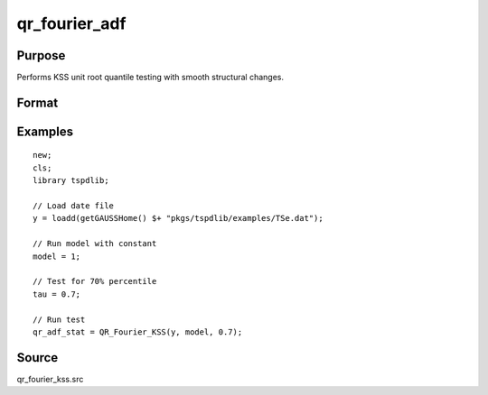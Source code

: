 
qr_fourier_adf
==============================================

Purpose
----------------

Performs KSS unit root quantile testing with smooth structural changes.

Format
----------------
.. function:: qr_f_kss  = QR_Fourier_KSS(y, model, tau [, p, k, _print])
    :noindexentry:

    :param y: Time series data to be tested.
    :type y: Nx1 matrix

    :param model: Model to be implemented.

        =========== ====================
        1           Constant.
        2           Constant and trend.
        =========== ====================

    :type model: Scalar

    :param tau: The quantile (0.1,...,1)
    :type tau: Scalar

    :param p: Optional, the number of lags used for :math:`\Delta y`. Default = 8.
    :type p: Scalar

    :param k: Optional, the Fourier frequency. Default = 3.
    :type k: Scalar

    :param _print: Optional, print option "true" for printing results. Default = "true".
    :type _print: String
        
    :return qr_f_kss: Quantile, Fourier KSS test statistic.
    :rtype qr_f_kss: Scalar

Examples
--------

::

  new;
  cls;
  library tspdlib;

  // Load date file
  y = loadd(getGAUSSHome() $+ "pkgs/tspdlib/examples/TSe.dat");

  // Run model with constant
  model = 1;

  // Test for 70% percentile
  tau = 0.7;

  // Run test
  qr_adf_stat = QR_Fourier_KSS(y, model, 0.7);

Source
------

qr_fourier_kss.src

.. seealso:: Functions :func:`qr_KSS`, :func:`qr_fourier_adf`
